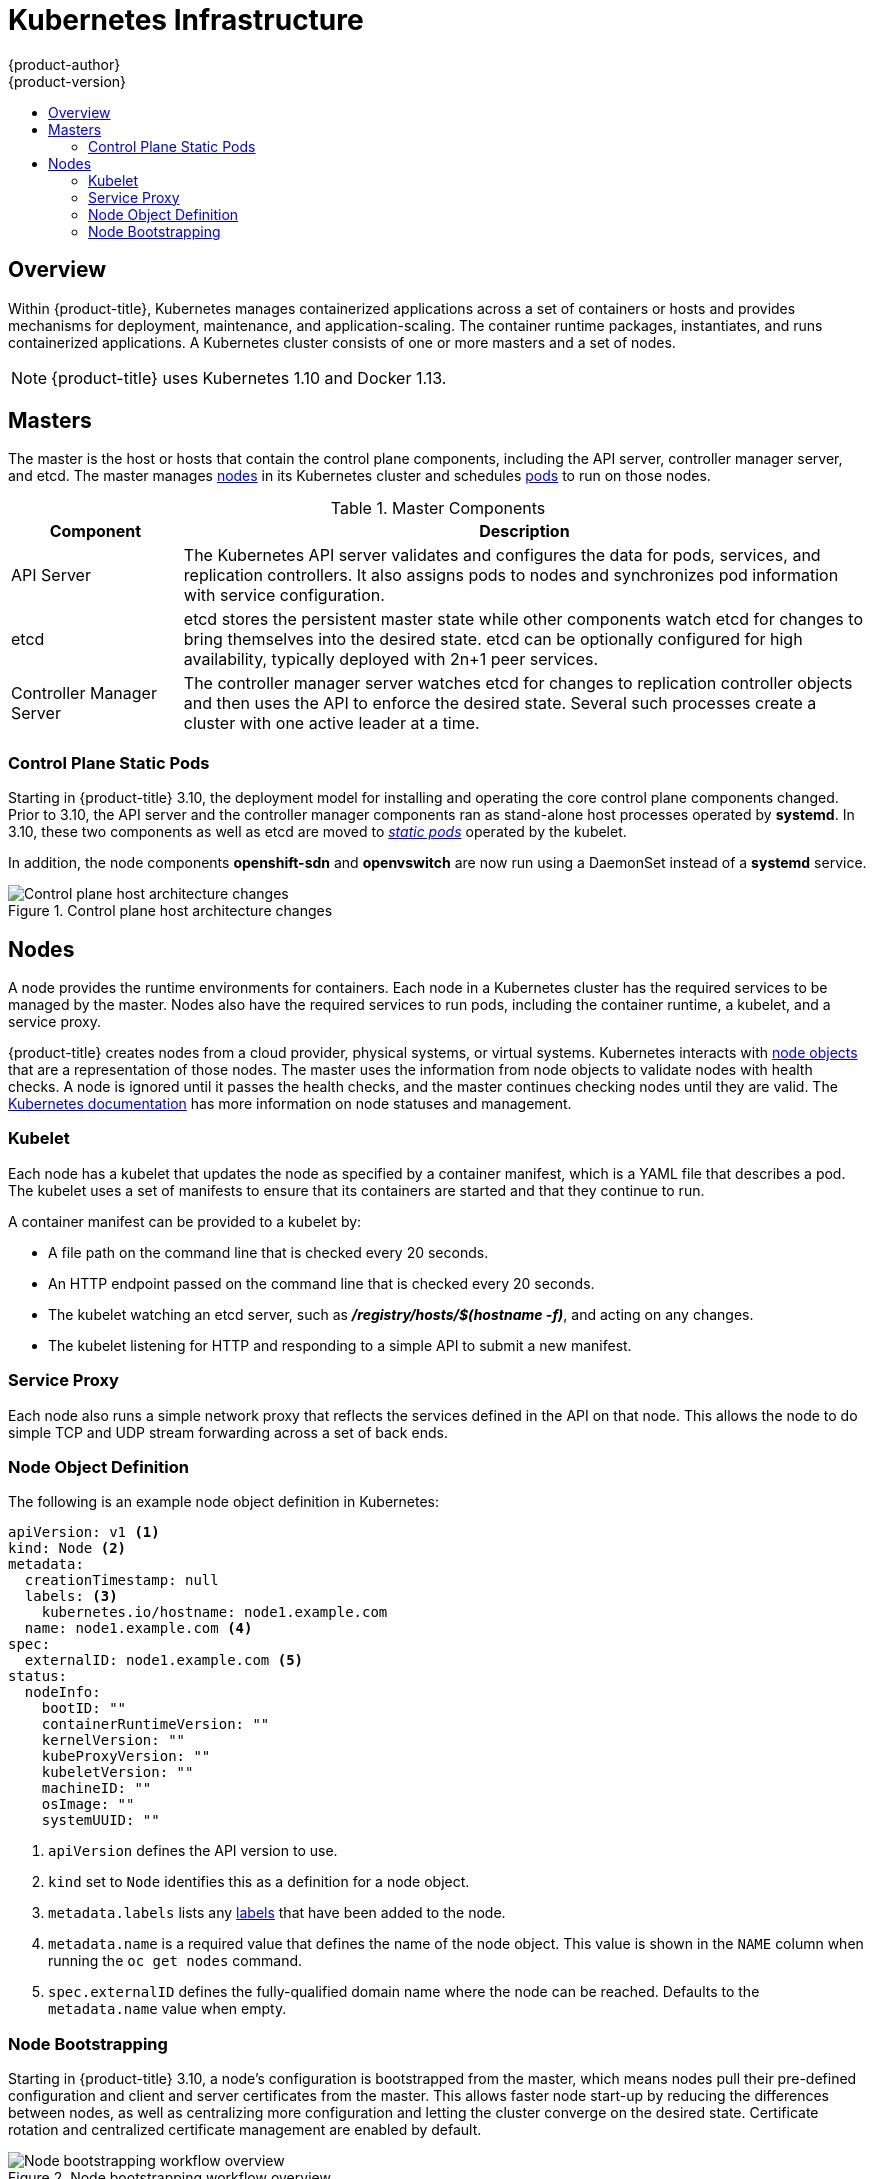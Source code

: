 [[architecture-infrastructure-components-kubernetes-infrastructure]]
= Kubernetes Infrastructure
{product-author}
{product-version}
:data-uri:
:icons:
:experimental:
:toc: macro
:toc-title:

toc::[]

== Overview

Within {product-title}, Kubernetes manages containerized applications across a
set of containers or hosts and provides mechanisms for deployment, maintenance,
and application-scaling. The container runtime packages, instantiates, and runs
containerized applications. A Kubernetes cluster consists of one or more masters
and a set of nodes.

ifdef::openshift-origin,openshift-dedicated,openshift-enterprise[]
You can optionally configure your masters for
xref:high-availability-masters[high availability] (HA) to ensure that the
cluster has no single point of failure.
endif::[]

[NOTE]
====
{product-title}
ifdef::openshift-enterprise,openshift-dedicated[]
{product-version}
endif::[]
uses Kubernetes 1.10 and Docker 1.13.
====

[[master]]
== Masters

The master is the host or hosts that contain the control plane components,
including the API server, controller manager server, and etcd. The master
manages xref:node[nodes] in its Kubernetes cluster and schedules
xref:../core_concepts/pods_and_services.adoc#pods[pods] to run on those nodes.

[[master-components]]
[cols="1,4"]
.Master Components
|===
|Component |Description

|API Server
|The Kubernetes API server validates and configures the data for pods, services,
and replication controllers. It also assigns pods to nodes and synchronizes pod
information with service configuration.

|etcd
|etcd stores the persistent master state while other components watch etcd
for changes to bring themselves into the desired state. etcd can be optionally
configured for high availability, typically deployed with 2n+1 peer services.

|Controller Manager Server
|The controller manager server watches etcd for changes to replication
controller objects and then uses the API to enforce the desired state.
Several such processes create a cluster with
one active leader at a time.

ifdef::openshift-enterprise,openshift-origin,openshift-dedicated[]
|HAProxy
a|Optional, used when configuring
xref:high-availability-masters[highly-available masters] with the `native`
method to balance load between API master endpoints.
endif::[]
ifdef::openshift-enterprise,openshift-origin[]
The xref:../../install/index.adoc#install-planning[cluster installation process]
can configure HAProxy for you with the `native` method. Alternatively, you can
use the `native` method but pre-configure your own load balancer of choice.
endif::[]
|===

[[control-plane-static-pods]]
=== Control Plane Static Pods

Starting in {product-title} 3.10, the deployment model for installing and
operating the core control plane components changed. Prior to 3.10, the API
server and the controller manager components ran as stand-alone host processes
operated by *systemd*. In 3.10, these two components as well as etcd are moved
to link:https://kubernetes.io/docs/tasks/administer-cluster/static-pod/[_static pods_]
operated by the kubelet.

In addition, the node components *openshift-sdn* and
*openvswitch* are now run using a DaemonSet instead of a *systemd* service.

.Control plane host architecture changes
image::ocp310-archupgrade.png["Control plane host architecture changes"]

ifdef::openshift-enterprise,openshift-origin[]
Even with control plane components running as static pods, master hosts still
source their configuration from the *_/etc/origin/master/master-config.yaml_*
file, as described in the
xref:../../install_config/master_node_configuration.adoc#install-config-master-node-configuration[Master and Node Configuration] topic.

[discrete]
[[control-plane-static-pods-mirror-pods]]
==== Mirror Pods

The kubelet on master nodes automatically creates _mirror pods_ on the API
server for each of the control plane static pods so that they are visible in the
cluster in the *kube-system* project. Manifests for these static pods are
installed by default by the *openshift-ansible* installer, located in the
*_/etc/origin/node/pods_* directory on the master host.

These pods have three `hostPath` volumes defined:

[horizontal]
*_/etc/origin/master_*:: Contains all certificates, configuration files, and the *_admin.kubeconfig_* file.
*_/var/lib/origin_*:: Contains volumes and potential core dumps of the binary.
*_/etc/origin/cloudprovider_*:: Contains cloud provider specific configuration (AWS, Azure, etc.).

The set of operations you can do on the static pods is limited. For example:

----
$ oc logs master-api-<hostname> -n kube-system
----

returns the standard output from the API server. However:

----
$ oc delete pod master-api-<hostname> -n kube-system
----

will not actually delete the pod.

As another example, a cluster administrator may want to perform a common
operation, such as increasing the `loglevel` of the API server to provide more
verbose data if a problem occurs. In {product-title} 3.10, you must edit the
*_/etc/origin/master/master.env_* file, where the `--loglevel` parameter in the
`OPTIONS` variable can be modified, as this is passed to the process running
inside the container. Changes require a restart of the process running inside
the container.

[discrete]
[[control-plane-static-pods-restarting-master-services]]
==== Restarting Master Services

To restart control plane services running in control plane static pods, use the
`master-restart` command on the master host.

To restart the master API:

----
# master-restart api
----

To restart the controllers:

----
# master-restart controllers
----

To restart etcd:

----
# master-restart etcd
----

[discrete]
[[control-plane-static-pods-viewing-master-services-logs]]
==== Viewing Master Service Logs

To view logs for control plane services running in control plane static pods,
use the `master-logs` command for the respective component:

----
# master-logs api api
# master-logs controllers controllers
# master-logs etcd etcd
----
endif::[]

ifdef::openshift-origin,openshift-enterprise,openshift-dedicated[]
[[high-availability-masters]]

=== High Availability Masters

The availability of running applications remains if the master or any of its services fail.
However, failure of master services reduces the ability of the system to respond to
application failures or creation of new applications.
endif::[]
ifdef::openshift-origin,openshift-enterprise[]
You can optionally configure your masters for high
availability (HA) to ensure that the cluster has no single point of failure.

To mitigate concerns about availability of the master, two activities are
recommended:

1. A https://en.wikipedia.org/wiki/Runbook[runbook] entry should be created for
reconstructing the master. A runbook entry is a necessary backstop for any
highly-available service. Additional solutions merely control the frequency
that the runbook must be consulted. For example, a cold standby of the master
host can adequately fulfill SLAs that require no more than minutes of downtime
for creation of new applications or recovery of failed application components.

2. Use a high availability solution to configure your masters and ensure that the
cluster has no single point of failure. The
xref:../../install/example_inventories.adoc#multiple-masters[cluster
installation documentation] provides specific examples using the `native` HA method and
configuring HAProxy. You can also take the concepts and apply them towards your
existing HA solutions using the `native` method instead of HAProxy.

endif::[]

ifdef::openshift-origin,openshift-enterprise,openshift-dedicated[]
When using the `native` HA method with HAProxy, master components have the
following availability:

[cols="1,1,3"]
.Availability Matrix with HAProxy
|===
|Role |Style |Notes

|etcd
|Active-active
|Fully redundant deployment with load balancing.
ifdef::openshift-origin,openshift-enterprise[]
Can be installed on separate hosts or collocated on master hosts.
endif::[]

|API Server
|Active-active
|Managed by HAProxy.

|Controller Manager Server
|Active-passive
|One instance is elected as a cluster leader at a time.

|HAProxy
|Active-passive
|Balances load between API master endpoints.
|===
endif::[]

ifdef::openshift-origin,openshift-enterprise[]
While clustered etcd requires an odd number of hosts for quorum, the master
services have no quorum or requirement that they have an odd number of hosts.
However, since you need at least two master services for HA, it is common to
maintain a uniform odd number of hosts when collocating master services and
etcd.
endif::[]

[[node]]
== Nodes

A node provides the runtime environments for containers. Each node in a
Kubernetes cluster has the required services to be managed by the master. Nodes
also have the required services to run pods, including the container runtime, a
kubelet, and a service proxy.

{product-title} creates nodes from a cloud provider, physical systems, or virtual
systems. Kubernetes interacts with xref:node-object-definition[node objects]
that are a representation of those nodes. The master uses the information from
node objects to validate nodes with health checks. A node is ignored until it
passes the health checks, and the master continues checking nodes until they are
valid. The link:https://kubernetes.io/docs/concepts/architecture/nodes/#management[Kubernetes documentation]
has more information on node statuses and management.

ifdef::openshift-enterprise,openshift-origin[]
Administrators can xref:../../admin_guide/manage_nodes.adoc#admin-guide-manage-nodes[manage nodes] in an
{product-title} instance using the CLI. To define full configuration and security
options when launching node servers, use
xref:../../install_config/master_node_configuration.adoc#install-config-master-node-configuration[dedicated node configuration files].

[IMPORTANT]
====
See the
xref:../../scaling_performance/cluster_limits.adoc#scaling-performance-cluster-limits[cluster
limits] section for the recommended maximum number of nodes.
====
endif::openshift-enterprise,openshift-origin[]

[[kubelet]]
=== Kubelet

Each node has a kubelet that updates the node as specified by a container
manifest, which is a YAML file that describes a pod. The kubelet uses a set of
manifests to ensure that its containers are started and that they continue to
run.

A container manifest can be provided to a kubelet by:

- A file path on the command line that is checked every 20 seconds.
- An HTTP endpoint passed on the command line that is checked every 20 seconds.
- The kubelet watching an etcd server, such as *_/registry/hosts/$(hostname -f)_*, and acting on any changes.
- The kubelet listening for HTTP and responding to a simple API to submit a new
 manifest.

[[service-proxy]]
=== Service Proxy

Each node also runs a simple network proxy that reflects the services defined in
the API on that node. This allows the node to do simple TCP and UDP stream
forwarding across a set of back ends.

[[node-object-definition]]
=== Node Object Definition

The following is an example node object definition in Kubernetes:

[source,yaml]
----
apiVersion: v1 <1>
kind: Node <2>
metadata:
  creationTimestamp: null
  labels: <3>
    kubernetes.io/hostname: node1.example.com
  name: node1.example.com <4>
spec:
  externalID: node1.example.com <5>
status:
  nodeInfo:
    bootID: ""
    containerRuntimeVersion: ""
    kernelVersion: ""
    kubeProxyVersion: ""
    kubeletVersion: ""
    machineID: ""
    osImage: ""
    systemUUID: ""
----
<1> `apiVersion` defines the API version to use.
<2> `kind` set to `Node` identifies this as a definition for a node
object.
<3> `metadata.labels` lists any
xref:../core_concepts/pods_and_services.adoc#labels[labels] that have been added
to the node.
<4> `metadata.name` is a required value that defines the name of the node
object. This value is shown in the `NAME` column when running the `oc get nodes`
command.
<5> `spec.externalID` defines the fully-qualified domain name where the node
can be reached. Defaults to the `metadata.name` value when empty.

[[node-bootstrapping]]
=== Node Bootstrapping

Starting in {product-title} 3.10, a node's configuration is bootstrapped from
the master, which means nodes pull their pre-defined configuration and client
and server certificates from the master. This allows faster node start-up by
reducing the differences between nodes, as well as centralizing more
configuration and letting the cluster converge on the desired state. Certificate
rotation and centralized certificate management are enabled by default.

.Node bootstrapping workflow overview
image::node_bootstrapping.png["Node bootstrapping workflow overview"]

When the node boots and services are started, the node checks if the
*_/etc/origin/node/node.kubeconfig_* file and other node configuration files
exist before joining the cluster. If they do not, the node pulls the
configuration from the master, then joins the cluster.

xref:../../dev_guide/configmaps.adoc#ev-guide-configmaps[ConfigMaps] are used to
store the node configuration in the cluster, which populates the configuration
file on the node host at *_/etc/origin/node/node-config.yaml_*.

ifdef::openshift-enterprise,openshift-origin[]
[discrete]
[[node-bootstrapping-workflow]]
==== Node Bootstrap Workflow

The process for automatic node bootstrapping uses the following workflow:

. By default during cluster installation, a set of `clusterrole`,
`clusterrolebinding` and `serviceaccount` objects are created for use in node
bootstrapping:
+
--
- The *system:node-bootstrapper* cluster role is used for creating certificate signing requests (CSRs) during node bootstrapping:
+
----
# oc describe clusterrole.authorization.openshift.io/system:node-bootstrapper

Name:			system:node-bootstrapper
Created:		17 hours ago
Labels:			kubernetes.io/bootstrapping=rbac-defaults
Annotations:		authorization.openshift.io/system-only=true
			openshift.io/reconcile-protect=false
Verbs			Non-Resource URLs	Resource Names	API Groups		Resources
[create get list watch]	[]			[]		[certificates.k8s.io]	[certificatesigningrequests]
----

- The following *node-bootstrapper* service account is created in the
*openshift-infra* project:
+
----
# oc describe sa node-bootstrapper -n openshift-infra

Name:                node-bootstrapper
Namespace:           openshift-infra
Labels:              <none>
Annotations:         <none>
Image pull secrets:  node-bootstrapper-dockercfg-f2n8r
Mountable secrets:   node-bootstrapper-token-79htp
                     node-bootstrapper-dockercfg-f2n8r
Tokens:              node-bootstrapper-token-79htp
                     node-bootstrapper-token-mqn2q
Events:              <none>
----

- The following *system:node-bootstrapper* cluster role binding is for the node
bootstrapper cluster role and service account:
+
----
# oc describe clusterrolebindings system:node-bootstrapper

Name:			system:node-bootstrapper
Created:		17 hours ago
Labels:			<none>
Annotations:		openshift.io/reconcile-protect=false
Role:			/system:node-bootstrapper
Users:			<none>
Groups:			<none>
ServiceAccounts:	openshift-infra/node-bootstrapper
Subjects:		<none>
Verbs			Non-Resource URLs	Resource Names	API Groups		Resources
[create get list watch]	[]			[]		[certificates.k8s.io]	[certificatesigningrequests]
----
--

. Also by default during cluster installation, the *openshift-ansible* installer creates a
{product-title} certificate authority and various other certificates, keys, and
*_kubeconfig_* files in the *_/etc/origin/master_* directory. Two files of note
are:
+
--
[horizontal]
*_/etc/origin/master/admin.kubeconfig_*:: Uses the *system:admin* user.
*_/etc/origin/master/bootstrap.kubeconfig_*:: Used for node bootstrapping nodes other than masters.
--

.. The *_etc/origin/master/bootstrap.kubeconfig_* is created when the installer
uses the *node-bootstrapper* service account as follows:
+
----
$ oc --config=/etc/origin/master/admin.kubeconfig \
    serviceaccounts create-kubeconfig node-bootstrapper \
    -n openshift-infra
----

.. On master nodes, the *_/etc/origin/master/admin.kubeconfig_* is used as a
bootstrapping file and is copied to *_/etc/origin/node/boostrap.kubeconfig_*. On
other, non-master nodes, the *_/etc/origin/master/bootstrap.kubeconfig_* file is
copied to all other nodes in at *_/etc/origin/node/boostrap.kubeconfig_* on each
node host.

.. The *_/etc/origin/master/bootstrap.kubeconfig_* is then passed to kubelet using
the flag `--bootstrap-kubeconfig` as follows:
+
----
--bootstrap-kubeconfig=/etc/origin/node/bootstrap.kubeconfig
----

. The kubelet is first started with the supplied
*_/etc/origin/node/bootstrap.kubeconfig_* file. After initial connection
internally, the kubelet creates certificate signing requests (CSRs) and sends
them to the master.

. The CSRs are verified and approved via the controller manager (specifically the
certificate signing controller). If approved, the kubelet client and server
certificates are created in the *_/etc/origin/node/ceritificates_* directory.
For example:
+
----
# ls -al /etc/origin/node/certificates/
total 12
drwxr-xr-x. 2 root root  212 Jun 18 21:56 .
drwx------. 4 root root  213 Jun 19 15:18 ..
-rw-------. 1 root root 2826 Jun 18 21:53 kubelet-client-2018-06-18-21-53-15.pem
-rw-------. 1 root root 1167 Jun 18 21:53 kubelet-client-2018-06-18-21-53-45.pem
lrwxrwxrwx. 1 root root   68 Jun 18 21:53 kubelet-client-current.pem -> /etc/origin/node/certificates/kubelet-client-2018-06-18-21-53-45.pem
-rw-------. 1 root root 1447 Jun 18 21:56 kubelet-server-2018-06-18-21-56-52.pem
lrwxrwxrwx. 1 root root   68 Jun 18 21:56 kubelet-server-current.pem -> /etc/origin/node/certificates/kubelet-server-2018-06-18-21-56-52.pem
----

. After the CSR approval, the *_node.kubeconfig_* file is created at
*_/etc/origin/node/node.kubeconfig_*.

. The kubelet is restarted with the *_/etc/origin/node/node.kubeconfig_* file and
the certificates in the *_/etc/origin/node/certificates/_* directory, after
which point it is ready to join the cluster.

[discrete]
[[node-bootstrapping-configuration-workflow]]
==== Node Configuration Workflow

Sourcing a node's configuration uses the following workflow:

. Initially the node's kubelet is started with the bootstrap configuration file,
*_bootstrap-node-config.yaml_* in the *_/etc/origin/node/_* directory, created
at the time of node provisioning.

. On each node, the *atomic-openshift-node* service file uses the local script
*_openshift-node_* in the *_/usr/local/bin/_* directory to start the kubelet
with the supplied *_bootstrap-node-config.yaml_*.

. On each master, the directory *_/etc/origin/node/pods_* contains pod manifests
for *apiserver*, *controller* and *etcd* which are created as static pods on
masters.

. During cluster installation, a sync DaemonSet is created which creates a sync
pod on each node. The sync pod monitors changes in the file
*_/etc/sysconfig/atomic-openshift-node_*. It specifically watches for
`BOOTSTRAP_CONFIG_NAME` to be set. `BOOTSTRAP_CONFIG_NAME` is set by the
*openshift-ansible* installer and is the name of the ConfigMap based on the node
configuration group the node belongs to.
+
By default, the installer creates the following node configuration groups:
+
--
- *node-config-master*
- *node-config-infra*
- *node-config-compute*
- *node-config-all-in-one*
- *node-config-master-infra*
--
+
A ConfigMap for each group is created in the *openshift-node* project.

. The sync pod extracts the appropriate ConfigMap based on the value set in
`BOOTSTRAP_CONFIG_NAME`.

. The sync pod converts the ConfigMap data into kubelet configurations and creates
a *_/etc/origin/node/node-config.yaml_* for that node host. If a change is made
to this file (or it is the file's initial creation), the kubelet is restarted.

[discrete]
[[node-bootstrapping-modifying-configurations]]
==== Modifying Node Configurations

A node's configuration is modified by editing the appropriate ConfigMap in the
*openshift-node* project. The *_/etc/origin/node/node-config.yaml_* must not be
modified directly.

For example, for a node that is in the *node-config-compute* group, edit the
ConfigMap using:

----
$ oc edit cm node-config-compute -n openshift-node
----

endif::[]
